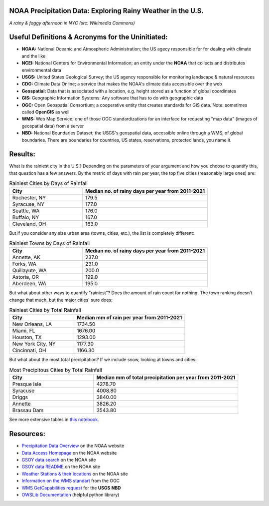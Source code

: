 NOAA Precipitation Data: Exploring Rainy Weather in the U.S.
============================================================ 
.. image:: ./assets/nyc_1.jpg
  :width: 600
  :alt: New York City Street with rain and fog
*A rainy & foggy afternoon in NYC (src: Wikimedia Commons)*

Useful Definitions & Acronyms for the Uninitiated:
==================================================
- **NOAA:** National Oceanic and Atmospheric Administration; the US agecy responsible for for dealing with climate and the like
- **NCEI:** National Centers for Environmental Information; an entity under the **NOAA** that collects and distributes environmental data
- **USGS:** United States Geological Survey; the US agency responsible for monitoring landscape & natural resources
- **CDO:** Climate Data Online; a service that makes the NOAA's climate data accessible over the web
- **Geospatial:** Data that is associated with a location, e.g. height stored as a function of global coordinates
- **GIS:** Geographic Information Systems: Any software that has to do with geographic data
- **OGC:** Open Geospatial Consortium; a cooperative entity that creates standards for GIS data. Note: sometimes called **OpenGIS** as well
- **WMS:** Web Map Service; one of those OGC standardizations for an interface for requesting "map data" (images of geospatial data) from a server
- **NBD:** National Boundaries Dataset; the USGS's geospatial data, accessible online through a WMS, of global boundaries. There are boundaries for countries, US states, reservations, protected lands, you name it.

Results:
========
What is the rainiest city in the U.S.?  Depending on the parameters of your argument and how you choose to quantify this, that question has a few answers.
By the metric of days with rain per year, the top five cities (reasonably large ones) are:

.. list-table:: Rainiest Cities by Days of Rainfall
   :widths: 35 60
   :header-rows: 1

   * - City
     - Median no. of rainy days per year from 2011-2021
   * - Rochester, NY
     - 179.5
   * - Syracuse, NY
     - 177.0
   * - Seattle, WA
     - 176.0
   * - Buffalo, NY
     - 167.0
   * - Cleveland, OH
     - 163.0

But if you consider any size urban area (towns, cities, etc.), the list is completely different:

.. list-table:: Rainiest Towns by Days of Rainfall
   :widths: 35 60
   :header-rows: 1

   * - City
     - Median no. of rainy days per year from 2011-2021
   * - Annette, AK
     - 237.0
   * - Forks, WA
     - 231.0
   * - Quillayute, WA
     - 200.0
   * - Astoria, OR
     - 199.0
   * - Aberdeen, WA
     - 195.0

But what about other ways to quantify "rainiest"?  Does the amount of rain count for nothing.  The town ranking doesn't change that much, but the major cities' sure does:

.. list-table:: Rainiest Cities by Total Rainfall
   :widths: 35 60
   :header-rows: 1

   * - City
     - Median mm of rain per year from 2011-2021
   * - New Orleans, LA
     - 1734.50
   * - Miami, FL
     - 1676.00
   * - Houston, TX
     - 1293.00
   * - New York City, NY
     - 1177.30
   * - Cincinnati, OH
     - 1166.30

But what about the most total precipitation?  If we include snow, looking at towns and cities:

.. list-table:: Most Precipitous Cities by Total Rainfall
   :widths: 35 60
   :header-rows: 1

   * - City
     - Median mm of total precipitation per year from 2011-2021
   * - Presque Isle
     - 4278.70
   * - Syracuse
     - 4008.80
   * - Driggs
     - 3840.00
   * - Annette
     - 3826.20
   * - Brassau Dam
     - 3543.80

See more extensive tables in `this notebook. <./src/city_comparison.ipynb>`_

Resources:
==========
- `Precipitation Data Overview <https://www.ncei.noaa.gov/metadata/geoportal/rest/metadata/item/gov.noaa.ncdc:C00947/html>`_ on the NOAA website
- `Data Access Homepage <https://www.ncei.noaa.gov/access>`_ on the NOAA website
- `GSOY data search <https://www.ncei.noaa.gov/access/search/data-search/global-summary-of-the-year>`_ on the NOAA site
- `GSOY data README <https://www.ncei.noaa.gov/pub/data/metadata/documents/GSOYReadme.txt>`_ on the NOAA site
- `Weather Stations & their locations <https://www.ncei.noaa.gov/pub/data/ghcn/daily/ghcnd-stations.txt>`_ on the NOAA site
- `Information on the WMS standart <https://www.ogc.org/standard/wms/>`_ from the OGC
- `WMS GetCapabilities request <https://www.sciencebase.gov/catalogMaps/mapping/ows/4f70b219e4b058caae3f8e19?service=wms&request=getcapabilities&version=1.3.0>`_ for the **USGS** **NBD**
- `OWSLib Documentation <https://owslib.readthedocs.io/en/latest/>`_ (helpful python library)
